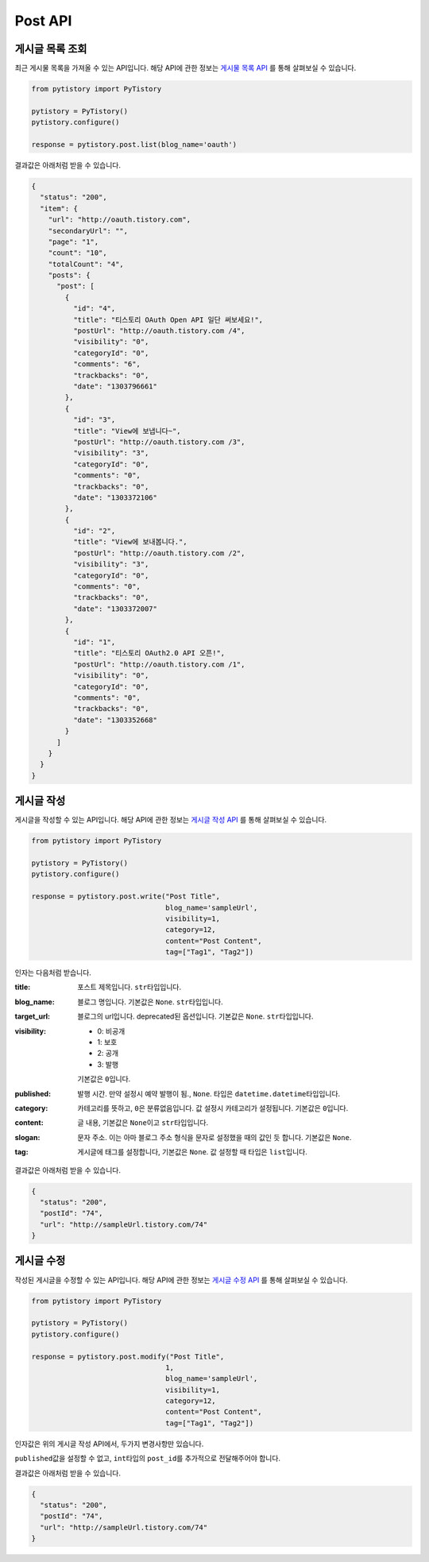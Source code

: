 Post API
========

게시글 목록 조회
----------------

최근 게시물 목록을 가져올 수 있는 API입니다. 해당 API에 관한 정보는
`게시물 목록 API <http://www.tistory.com/guide/api/post.php#post-list>`_ 를 통해
살펴보실 수 있습니다.

.. code-block:: python

  from pytistory import PyTistory

  pytistory = PyTistory()
  pytistory.configure()

  response = pytistory.post.list(blog_name='oauth')

결과값은 아래처럼 받을 수 있습니다.

.. code-block:: json

  {
    "status": "200",
    "item": {
      "url": "http://oauth.tistory.com",
      "secondaryUrl": "",
      "page": "1",
      "count": "10",
      "totalCount": "4",
      "posts": {
        "post": [
          {
            "id": "4",
            "title": "티스토리 OAuth Open API 일단 써보세요!",
            "postUrl": "http://oauth.tistory.com /4",
            "visibility": "0",
            "categoryId": "0",
            "comments": "6",
            "trackbacks": "0",
            "date": "1303796661"
          },
          {
            "id": "3",
            "title": "View에 보냅니다~",
            "postUrl": "http://oauth.tistory.com /3",
            "visibility": "3",
            "categoryId": "0",
            "comments": "0",
            "trackbacks": "0",
            "date": "1303372106"
          },
          {
            "id": "2",
            "title": "View에 보내봅니다.",
            "postUrl": "http://oauth.tistory.com /2",
            "visibility": "3",
            "categoryId": "0",
            "comments": "0",
            "trackbacks": "0",
            "date": "1303372007"
          },
          {
            "id": "1",
            "title": "티스토리 OAuth2.0 API 오픈!",
            "postUrl": "http://oauth.tistory.com /1",
            "visibility": "0",
            "categoryId": "0",
            "comments": "0",
            "trackbacks": "0",
            "date": "1303352668"
          }
        ]
      }
    }
  }

게시글 작성
----------------

게시글을 작성할 수 있는 API입니다. 해당 API에 관한 정보는
`게시글 작성 API <http://www.tistory.com/guide/api/post.php#post-write>`_ 를 통해
살펴보실 수 있습니다.

.. code-block:: python

  from pytistory import PyTistory

  pytistory = PyTistory()
  pytistory.configure()

  response = pytistory.post.write("Post Title",
                                  blog_name='sampleUrl',
                                  visibility=1,
                                  category=12,
                                  content="Post Content",
                                  tag=["Tag1", "Tag2"])

인자는 다음처럼 받습니다.

:title: 포스트 제목입니다. ``str``\ 타입입니다.

:blog_name: 블로그 명입니다. 기본값은 ``None``\. ``str``\ 타입입니다.

:target_url: 블로그의 url입니다. deprecated된 옵션입니다. 기본값은 ``None``\. ``str``\ 타입입니다.
:visibility:

    * 0: 비공개
    * 1: 보호
    * 2: 공개
    * 3: 발행

    기본값은 ``0``\입니다.

:published: 발행 시간. 만약 설정시 예약 발행이 됨., ``None``\. 타입은 ``datetime.datetime``\ 타입입니다.

:category: 카테고리를 뜻하고, ``0``\은 분류없음입니다. 값 설정시 카테고리가 설정됩니다. 기본값은 ``0``\입니다.
:content: 글 내용, 기본값은 ``None``\이고 ``str``\타입입니다.
:slogan: 문자 주소. 이는 아마 블로그 주소 형식을 문자로 설정했을 때의 값인 듯 합니다. 기본값은 ``None``\.
:tag: 게시글에 태그를 설정합니다, 기본값은 ``None``\. 값 설정할 때 타입은 ``list``\입니다.

결과값은 아래처럼 받을 수 있습니다.

.. code-block:: json

  {
    "status": "200",
    "postId": "74",
    "url": "http://sampleUrl.tistory.com/74"
  }

게시글 수정
--------------

작성된 게시글을 수정할 수 있는 API입니다. 해당 API에 관한 정보는
`게시글 수정 API <http://www.tistory.com/guide/api/post.php#post-modify>`_ 를 통해
살펴보실 수 있습니다.

.. code-block:: python

  from pytistory import PyTistory

  pytistory = PyTistory()
  pytistory.configure()

  response = pytistory.post.modify("Post Title",
                                  1,
                                  blog_name='sampleUrl',
                                  visibility=1,
                                  category=12,
                                  content="Post Content",
                                  tag=["Tag1", "Tag2"])

인자값은 위의 게시글 작성 API에서, 두가지 변경사항만 있습니다.

``published``\값을 설정할 수 없고, ``int``\타입의 ``post_id``\를 추가적으로 전달해주어야 합니다.

결과값은 아래처럼 받을 수 있습니다.

.. code-block:: json

  {
    "status": "200",
    "postId": "74",
    "url": "http://sampleUrl.tistory.com/74"
  }
